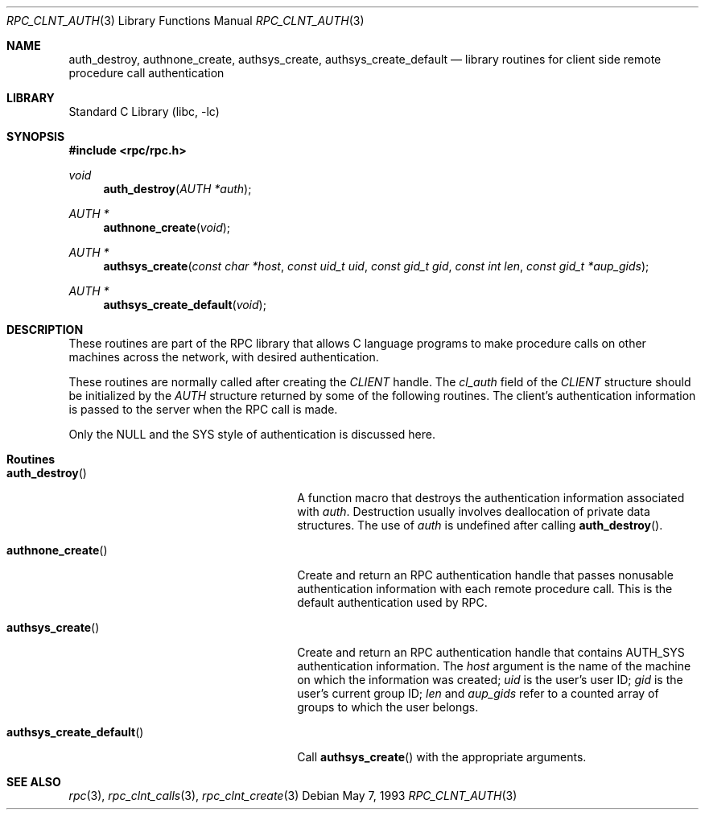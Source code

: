 .\" @(#)rpc_clnt_auth.3n 1.21 93/05/07 SMI; from SVr4
.\" Copyright 1989 AT&T
.\" @(#)rpc_clnt_auth 1.4 89/07/20 SMI;
.\" Copyright (c) 1988 Sun Microsystems, Inc. - All Rights Reserved.
.\"	$NetBSD: rpc_clnt_auth.3,v 1.1 2000/06/03 09:29:50 fvdl Exp $
.\" $FreeBSD: releng/9.3/lib/libc/rpc/rpc_clnt_auth.3 141580 2005-02-09 18:07:17Z ru $
.Dd May 7, 1993
.Dt RPC_CLNT_AUTH 3
.Os
.Sh NAME
.Nm auth_destroy ,
.Nm authnone_create ,
.Nm authsys_create ,
.Nm authsys_create_default
.Nd library routines for client side remote procedure call authentication
.Sh LIBRARY
.Lb libc
.Sh SYNOPSIS
.In rpc/rpc.h
.Ft "void"
.Fn auth_destroy "AUTH *auth"
.Ft "AUTH *"
.Fn authnone_create "void"
.Ft "AUTH *"
.Fn authsys_create "const char *host" "const uid_t uid" "const gid_t gid" "const int len" "const gid_t *aup_gids"
.Ft "AUTH *"
.Fn authsys_create_default "void"
.Sh DESCRIPTION
These routines are part of the
RPC library that allows C language programs to make procedure
calls on other machines across the network,
with desired authentication.
.Pp
These routines are normally called after creating the
.Vt CLIENT
handle.
The
.Va cl_auth
field of the
.Vt CLIENT
structure should be initialized by the
.Vt AUTH
structure returned by some of the following routines.
The client's authentication information
is passed to the server when the
RPC
call is made.
.Pp
Only the
.Dv NULL
and the
.Dv SYS
style of authentication is discussed here.
.Sh Routines
.Bl -tag -width authsys_create_default()
.It Fn auth_destroy
A function macro that destroys the authentication
information associated with
.Fa auth .
Destruction usually involves deallocation
of private data structures.
The use of
.Fa auth
is undefined after calling
.Fn auth_destroy .
.It Fn authnone_create
Create and return an RPC
authentication handle that passes nonusable
authentication information with each remote procedure call.
This is the default authentication used by RPC.
.It Fn authsys_create
Create and return an RPC authentication handle that contains
.Dv AUTH_SYS
authentication information.
The
.Fa host
argument
is the name of the machine on which the information was
created;
.Fa uid
is the user's user ID;
.Fa gid
is the user's current group ID;
.Fa len
and
.Fa aup_gids
refer to a counted array of groups to which the user belongs.
.It Fn authsys_create_default
Call
.Fn authsys_create
with the appropriate arguments.
.El
.Sh SEE ALSO
.Xr rpc 3 ,
.Xr rpc_clnt_calls 3 ,
.Xr rpc_clnt_create 3
